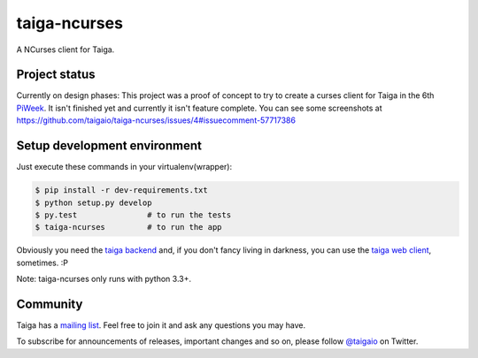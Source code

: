 taiga-ncurses
=================

.. image:: http://kaleidos.net/static/img/badge.png
    :target: http://kaleidos.net/community/greenmine/
.. image:: https://taiga.io/media/support/attachments/article-22/banner-gh.png
    :target: https://taiga.io
.. image:: https://travis-ci.org/taigaio/taiga-ncurses.svg?branch=master
    :target: https://travis-ci.org/taigaio/taiga-ncurses
.. image:: https://coveralls.io/repos/taigaio/taiga-ncurses/badge.svg?branch=master 
    :target: https://coveralls.io/r/taigaio/taiga-ncurses?branch=master



A NCurses client for Taiga.

Project status
--------------

Currently on design phases: This project was a proof of concept to try to create a curses client 
for Taiga in the 6th `PiWeek`_. It isn't finished yet and currently it isn't 
feature complete. You can see some screenshots at https://github.com/taigaio/taiga-ncurses/issues/4#issuecomment-57717386 

Setup development environment
-----------------------------

Just execute these commands in your virtualenv(wrapper):

.. code-block::

    $ pip install -r dev-requirements.txt
    $ python setup.py develop
    $ py.test               # to run the tests
    $ taiga-ncurses         # to run the app


Obviously you need the `taiga backend`_ and, if you don't fancy living in darkness,
you can use the `taiga web client`_, sometimes. :P

Note: taiga-ncurses only runs with python 3.3+.

Community
---------

Taiga has a `mailing list`_. Feel free to join it and ask any questions you may have.

To subscribe for announcements of releases, important changes and so on, please follow 
`@taigaio`_ on Twitter.

.. _taiga backend: https://github.com/kaleidos/taiga-back
.. _taiga web client: https://github.com/kaleidos/taiga-front
.. _mailing list: http://groups.google.com/d/forum/taigaio
.. _@taigaio: https://twitter.com/taigaio
.. _PiWeek: http://piweek.com

